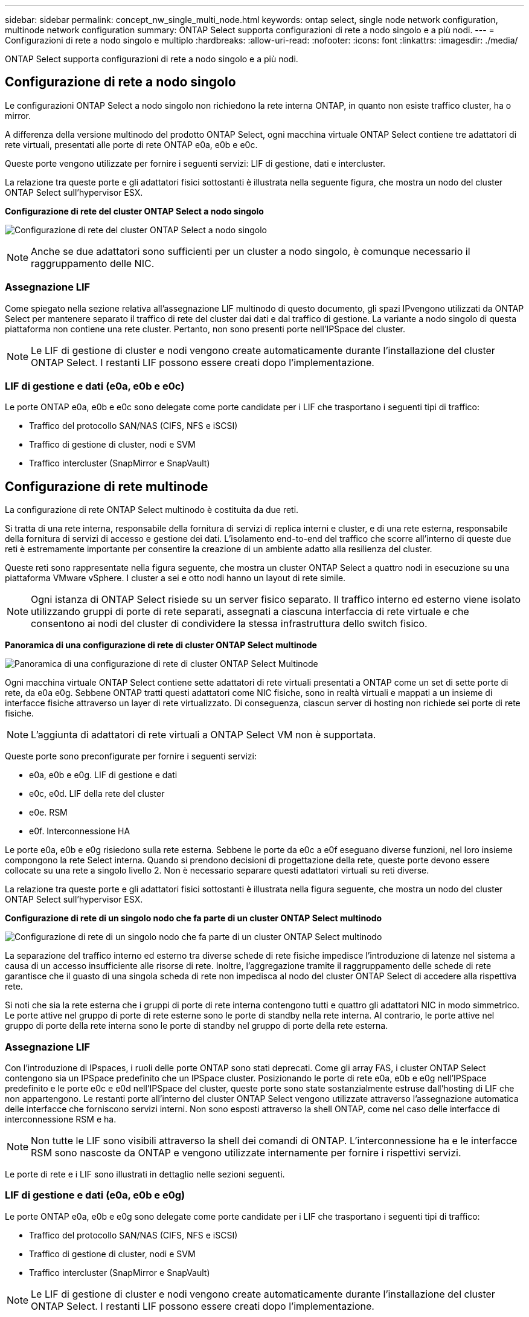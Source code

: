 ---
sidebar: sidebar 
permalink: concept_nw_single_multi_node.html 
keywords: ontap select, single node network configuration, multinode network configuration 
summary: ONTAP Select supporta configurazioni di rete a nodo singolo e a più nodi. 
---
= Configurazioni di rete a nodo singolo e multiplo
:hardbreaks:
:allow-uri-read: 
:nofooter: 
:icons: font
:linkattrs: 
:imagesdir: ./media/


[role="lead"]
ONTAP Select supporta configurazioni di rete a nodo singolo e a più nodi.



== Configurazione di rete a nodo singolo

Le configurazioni ONTAP Select a nodo singolo non richiedono la rete interna ONTAP, in quanto non esiste traffico cluster, ha o mirror.

A differenza della versione multinodo del prodotto ONTAP Select, ogni macchina virtuale ONTAP Select contiene tre adattatori di rete virtuali, presentati alle porte di rete ONTAP e0a, e0b e e0c.

Queste porte vengono utilizzate per fornire i seguenti servizi: LIF di gestione, dati e intercluster.

La relazione tra queste porte e gli adattatori fisici sottostanti è illustrata nella seguente figura, che mostra un nodo del cluster ONTAP Select sull'hypervisor ESX.

*Configurazione di rete del cluster ONTAP Select a nodo singolo*

image:DDN_03.jpg["Configurazione di rete del cluster ONTAP Select a nodo singolo"]


NOTE: Anche se due adattatori sono sufficienti per un cluster a nodo singolo, è comunque necessario il raggruppamento delle NIC.



=== Assegnazione LIF

Come spiegato nella sezione relativa all'assegnazione LIF multinodo di questo documento, gli spazi IPvengono utilizzati da ONTAP Select per mantenere separato il traffico di rete del cluster dai dati e dal traffico di gestione. La variante a nodo singolo di questa piattaforma non contiene una rete cluster. Pertanto, non sono presenti porte nell'IPSpace del cluster.


NOTE: Le LIF di gestione di cluster e nodi vengono create automaticamente durante l'installazione del cluster ONTAP Select. I restanti LIF possono essere creati dopo l'implementazione.



=== LIF di gestione e dati (e0a, e0b e e0c)

Le porte ONTAP e0a, e0b e e0c sono delegate come porte candidate per i LIF che trasportano i seguenti tipi di traffico:

* Traffico del protocollo SAN/NAS (CIFS, NFS e iSCSI)
* Traffico di gestione di cluster, nodi e SVM
* Traffico intercluster (SnapMirror e SnapVault)




== Configurazione di rete multinode

La configurazione di rete ONTAP Select multinodo è costituita da due reti.

Si tratta di una rete interna, responsabile della fornitura di servizi di replica interni e cluster, e di una rete esterna, responsabile della fornitura di servizi di accesso e gestione dei dati. L'isolamento end-to-end del traffico che scorre all'interno di queste due reti è estremamente importante per consentire la creazione di un ambiente adatto alla resilienza del cluster.

Queste reti sono rappresentate nella figura seguente, che mostra un cluster ONTAP Select a quattro nodi in esecuzione su una piattaforma VMware vSphere. I cluster a sei e otto nodi hanno un layout di rete simile.


NOTE: Ogni istanza di ONTAP Select risiede su un server fisico separato. Il traffico interno ed esterno viene isolato utilizzando gruppi di porte di rete separati, assegnati a ciascuna interfaccia di rete virtuale e che consentono ai nodi del cluster di condividere la stessa infrastruttura dello switch fisico.

*Panoramica di una configurazione di rete di cluster ONTAP Select multinode*

image:DDN_01.jpg["Panoramica di una configurazione di rete di cluster ONTAP Select Multinode"]

Ogni macchina virtuale ONTAP Select contiene sette adattatori di rete virtuali presentati a ONTAP come un set di sette porte di rete, da e0a e0g. Sebbene ONTAP tratti questi adattatori come NIC fisiche, sono in realtà virtuali e mappati a un insieme di interfacce fisiche attraverso un layer di rete virtualizzato. Di conseguenza, ciascun server di hosting non richiede sei porte di rete fisiche.


NOTE: L'aggiunta di adattatori di rete virtuali a ONTAP Select VM non è supportata.

Queste porte sono preconfigurate per fornire i seguenti servizi:

* e0a, e0b e e0g. LIF di gestione e dati
* e0c, e0d. LIF della rete del cluster
* e0e. RSM
* e0f. Interconnessione HA


Le porte e0a, e0b e e0g risiedono sulla rete esterna. Sebbene le porte da e0c a e0f eseguano diverse funzioni, nel loro insieme compongono la rete Select interna. Quando si prendono decisioni di progettazione della rete, queste porte devono essere collocate su una rete a singolo livello 2. Non è necessario separare questi adattatori virtuali su reti diverse.

La relazione tra queste porte e gli adattatori fisici sottostanti è illustrata nella figura seguente, che mostra un nodo del cluster ONTAP Select sull'hypervisor ESX.

*Configurazione di rete di un singolo nodo che fa parte di un cluster ONTAP Select multinodo*

image:DDN_02.jpg["Configurazione di rete di un singolo nodo che fa parte di un cluster ONTAP Select multinodo"]

La separazione del traffico interno ed esterno tra diverse schede di rete fisiche impedisce l'introduzione di latenze nel sistema a causa di un accesso insufficiente alle risorse di rete. Inoltre, l'aggregazione tramite il raggruppamento delle schede di rete garantisce che il guasto di una singola scheda di rete non impedisca al nodo del cluster ONTAP Select di accedere alla rispettiva rete.

Si noti che sia la rete esterna che i gruppi di porte di rete interna contengono tutti e quattro gli adattatori NIC in modo simmetrico. Le porte attive nel gruppo di porte di rete esterne sono le porte di standby nella rete interna. Al contrario, le porte attive nel gruppo di porte della rete interna sono le porte di standby nel gruppo di porte della rete esterna.



=== Assegnazione LIF

Con l'introduzione di IPspaces, i ruoli delle porte ONTAP sono stati deprecati. Come gli array FAS, i cluster ONTAP Select contengono sia un IPSpace predefinito che un IPSpace cluster. Posizionando le porte di rete e0a, e0b e e0g nell'IPSpace predefinito e le porte e0c e e0d nell'IPSpace del cluster, queste porte sono state sostanzialmente estruse dall'hosting di LIF che non appartengono. Le restanti porte all'interno del cluster ONTAP Select vengono utilizzate attraverso l'assegnazione automatica delle interfacce che forniscono servizi interni. Non sono esposti attraverso la shell ONTAP, come nel caso delle interfacce di interconnessione RSM e ha.


NOTE: Non tutte le LIF sono visibili attraverso la shell dei comandi di ONTAP. L'interconnessione ha e le interfacce RSM sono nascoste da ONTAP e vengono utilizzate internamente per fornire i rispettivi servizi.

Le porte di rete e i LIF sono illustrati in dettaglio nelle sezioni seguenti.



=== LIF di gestione e dati (e0a, e0b e e0g)

Le porte ONTAP e0a, e0b e e0g sono delegate come porte candidate per i LIF che trasportano i seguenti tipi di traffico:

* Traffico del protocollo SAN/NAS (CIFS, NFS e iSCSI)
* Traffico di gestione di cluster, nodi e SVM
* Traffico intercluster (SnapMirror e SnapVault)



NOTE: Le LIF di gestione di cluster e nodi vengono create automaticamente durante l'installazione del cluster ONTAP Select. I restanti LIF possono essere creati dopo l'implementazione.



=== LIF di rete del cluster (e0c, e0d)

Le porte ONTAP e0c e e0d sono delegate come porte home per le interfacce cluster. All'interno di ciascun nodo del cluster ONTAP Select, durante l'installazione di ONTAP vengono generate automaticamente due interfacce del cluster utilizzando gli indirizzi IP locali di collegamento (169.254.x.x).


NOTE: A queste interfacce non possono essere assegnati indirizzi IP statici e non devono essere create interfacce cluster aggiuntive.

Il traffico di rete del cluster deve passare attraverso una rete Layer-2 a bassa latenza e non instradata. A causa del throughput del cluster e dei requisiti di latenza, si prevede che il cluster ONTAP Select si trovi fisicamente nelle vicinanze (ad esempio, multipack, singolo data center). Non è supportata la creazione di configurazioni di cluster stretch a quattro, sei o otto nodi mediante la separazione di nodi ha su una WAN o su distanze geografiche significative. È supportata una configurazione a due nodi allungata con un mediatore.

Per ulteriori informazioni, consultare la sezione link:reference_plan_best_practices.html#two-node-stretched-ha-metrocluster-sds-best-practices["Best practice di ha (MetroCluster SDS) con due nodi estesi"].


NOTE: Per garantire il massimo throughput per il traffico di rete del cluster, questa porta di rete è configurata per l'utilizzo di frame jumbo (da 7500 a 9000 MTU). Per un corretto funzionamento del cluster, verificare che i frame jumbo siano attivati su tutti gli switch fisici e virtuali di upstream che forniscono servizi di rete interni ai nodi del cluster ONTAP Select.



=== Traffico RAID SyncMirror (e0e)

La replica sincrona dei blocchi nei nodi partner ha avviene utilizzando un'interfaccia di rete interna che risiede sulla porta di rete e0e. Questa funzionalità si verifica automaticamente, utilizzando le interfacce di rete configurate da ONTAP durante l'installazione del cluster e non richiede alcuna configurazione da parte dell'amministratore.


NOTE: La porta e0e è riservata da ONTAP per il traffico di replica interno. Pertanto, né la porta né il LIF host sono visibili nell'interfaccia utente di ONTAP o in Gestione sistema. Questa interfaccia è configurata per utilizzare un indirizzo IP locale di collegamento generato automaticamente e la riassegnazione di un indirizzo IP alternativo non è supportata. Questa porta di rete richiede l'utilizzo di frame jumbo (da 7500 a 9000 MTU).



=== Interconnessione HA (e0f)

Gli array NetApp FAS utilizzano hardware specializzato per trasferire le informazioni tra coppie ha in un cluster ONTAP. Tuttavia, gli ambienti software-defined non tendono a disporre di questo tipo di apparecchiatura (come i dispositivi InfiniBand o iWARP), pertanto è necessaria una soluzione alternativa. Sebbene siano state prese in considerazione diverse possibilità, i requisiti ONTAP inseriti nel trasporto di interconnessione richiedevano che questa funzionalità fosse emulata nel software. Di conseguenza, all'interno di un cluster ONTAP Select, la funzionalità dell'interconnessione ha (tradizionalmente fornita dall'hardware) è stata progettata nel sistema operativo, utilizzando Ethernet come meccanismo di trasporto.

Ogni nodo ONTAP Select è configurato con una porta di interconnessione ha, e0f. Questa porta ospita l'interfaccia di rete di interconnessione ha, che è responsabile di due funzioni principali:

* Mirroring del contenuto della NVRAM tra coppie ha
* Invio/ricezione di informazioni sullo stato ha e messaggi heartbeat di rete tra coppie ha


Il traffico DI interconnessione HA passa attraverso questa porta di rete utilizzando una singola interfaccia di rete, sovrapporendo frame RDMA (Remote Direct Memory Access) all'interno di pacchetti Ethernet.


NOTE: In modo simile alla porta RSM (e0e), né la porta fisica né l'interfaccia di rete ospitata sono visibili agli utenti dall'interfaccia CLI di ONTAP o da Gestore di sistema. Di conseguenza, l'indirizzo IP di questa interfaccia non può essere modificato e lo stato della porta non può essere modificato. Questa porta di rete richiede l'utilizzo di frame jumbo (da 7500 a 9000 MTU).
